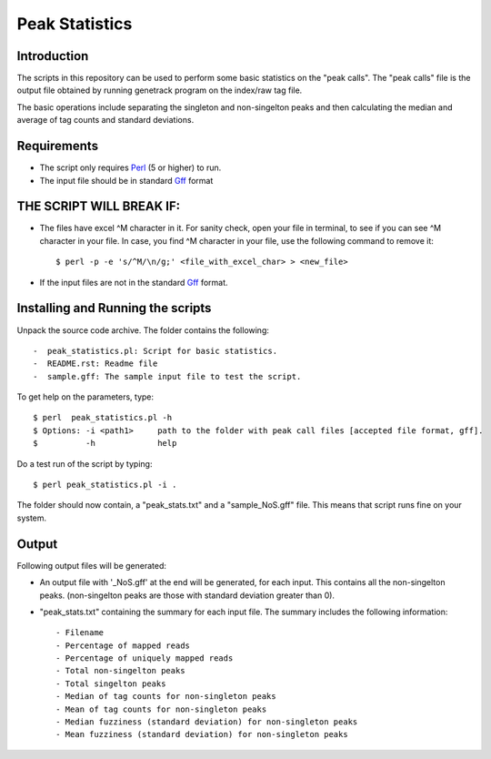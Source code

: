 Peak Statistics
================

Introduction
-------------

The scripts in this repository can be used to perform some basic statistics on the "peak calls". The "peak calls" file is the output file obtained by running genetrack program on the index/raw tag file.

The basic operations include separating the singleton and non-singelton peaks and then calculating the median and average of tag counts and standard deviations.


Requirements
------------

- The script only requires Perl_ (5 or higher) to run.
- The input file should be in standard Gff_ format

THE SCRIPT WILL BREAK IF:
------------------------

- The files have excel ^M character in it. For sanity check, open your file in terminal, to see if you can see ^M character in your file. In case, you find ^M character in your file, use the following command to remove it::

    $ perl -p -e 's/^M/\n/g;' <file_with_excel_char> > <new_file>

- If the input files are not in the standard Gff_ format.


Installing and Running the scripts
------------

Unpack the source code archive. The folder contains the following::

-  peak_statistics.pl: Script for basic statistics.
-  README.rst: Readme file
-  sample.gff: The sample input file to test the script.


To get help on the parameters, type::

    $ perl  peak_statistics.pl -h
    $ Options: -i <path1>     path to the folder with peak call files [accepted file format, gff].
    $          -h             help

Do a test run of the script by typing::

    $ perl peak_statistics.pl -i . 

The folder should now contain, a "peak_stats.txt" and a "sample_NoS.gff" file.
This means that script runs fine on your system.


Output
------

Following output files will be generated:

- An output file with  '_NoS.gff' at the end will be generated, for each input. This contains all the non-singelton peaks. (non-singelton peaks are those with standard deviation greater than 0).


- "peak_stats.txt" containing the summary for each input file. The summary includes the following information::

    - Filename
    - Percentage of mapped reads
    - Percentage of uniquely mapped reads
    - Total non-singelton peaks
    - Total singelton peaks
    - Median of tag counts for non-singleton peaks
    - Mean of tag counts for non-singleton peaks
    - Median fuzziness (standard deviation) for non-singleton peaks
    - Mean fuzziness (standard deviation) for non-singleton peaks

 

.. _Perl: http://www.perl.org/
.. _Gff: http://genome.ucsc.edu/FAQ/FAQformat#format3

